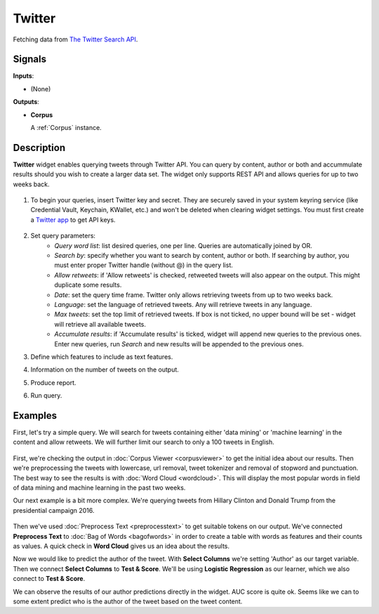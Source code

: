 =======
Twitter
======= 

.. figure:: icons/twitter.png

Fetching data from `The Twitter Search API <https://dev.twitter.com/rest/public/search>`_.

Signals
-------

**Inputs**:

-  (None)

**Outputs**:

-  **Corpus**

   A :ref:`Corpus` instance.

Description
-----------

**Twitter** widget enables querying tweets through Twitter API. You can query by content, author or both and  accummulate results should you wish to create a larger data set. The widget only supports REST API and allows queries for up to two weeks back.

.. figure:: images/Twitter-stamped.png

1. To begin your queries, insert Twitter key and secret. They are securely saved in your system keyring service (like Credential Vault, Keychain, KWallet, etc.) and won't be deleted when clearing widget settings. You must first create a `Twitter app <https://apps.twitter.com/>`_ to get API keys.

   .. figure:: images/Twitter-key.png

2. Set query parameters:
	- *Query word list*: list desired queries, one per line. Queries are automatically joined by OR.
	- *Search by*: specify whether you want to search by content, author or both. If searching by author, you must enter proper Twitter handle (without @) in the query list.
	- *Allow retweets*: if 'Allow retweets' is checked, retweeted tweets will also appear on the output. This might duplicate some results.
	- *Date*: set the query time frame. Twitter only allows retrieving tweets from up to two weeks back.
	- *Language*: set the language of retrieved tweets. Any will retrieve tweets in any language.
	- *Max tweets*: set the top limit of retrieved tweets. If box is not ticked, no upper bound will be set - widget will retrieve all available tweets.
	- *Accumulate results*: if 'Accumulate results' is ticked, widget will append new queries to the previous ones. Enter new queries, run *Search* and new results will be appended to the previous ones.

3. Define which features to include as text features.

4. Information on the number of tweets on the output.

5. Produce report.

6. Run query.

Examples
--------

First, let's try a simple query. We will search for tweets containing either 'data mining' or 'machine learning' in the content and allow retweets. We will further limit our search to only a 100 tweets in English.

.. figure:: images/Twitter-Example1.png

First, we're checking the output in :doc:`Corpus Viewer <corpusviewer>` to get the initial idea about our results. Then we're preprocessing the tweets with lowercase, url removal, tweet tokenizer and removal of stopword and punctuation. The best way to see the results is with :doc:`Word Cloud <wordcloud>`. This will display the most popular words in field of data mining and machine learning in the past two weeks.

Our next example is a bit more complex. We're querying tweets from Hillary Clinton and Donald Trump from the presidential campaign 2016.

.. figure:: images/Twitter-Example2.png

Then we've used :doc:`Preprocess Text <preprocesstext>` to get suitable tokens on our output. We've connected **Preprocess Text** to :doc:`Bag of Words <bagofwords>` in order to create a table with words as features and their counts as values. A quick check in **Word Cloud** gives us an idea about the results.

Now we would like to predict the author of the tweet. With **Select Columns** we're setting 'Author' as our target variable. Then we connect **Select Columns** to **Test & Score**. We'll be using **Logistic Regression** as our learner, which we also connect to **Test & Score**.

We can observe the results of our author predictions directly in the widget. AUC score is quite ok. Seems like we can to some extent predict who is the author of the tweet based on the tweet content.
